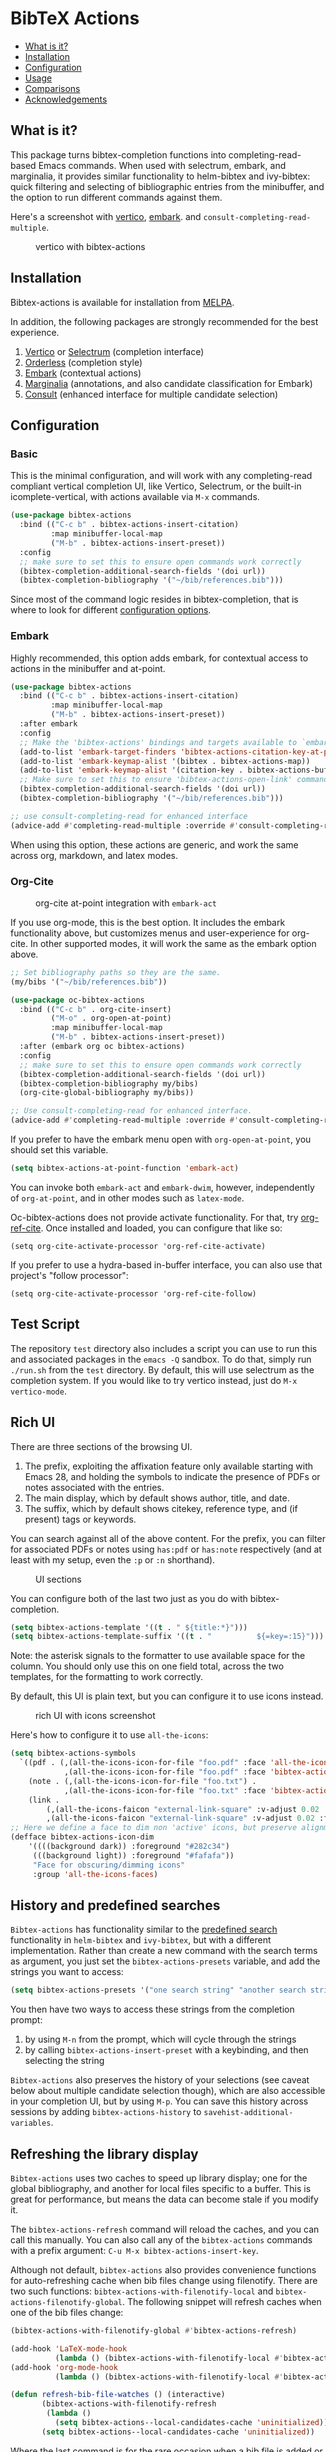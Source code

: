[[https://melpa.org/#/bibtex-actions][file:https://melpa.org/packages/bibtex-actions-badge.svg]]

* BibTeX Actions
  :PROPERTIES:
  :CUSTOM_ID: bibtex-actions
  :END:

- [[#what-is-it][What is it?]]
- [[#installation][Installation]]
- [[#configuration][Configuration]]
- [[#usage][Usage]]
- [[#comparisons][Comparisons]]
- [[#acknowledgements][Acknowledgements]]

** What is it?
   :PROPERTIES:
   :CUSTOM_ID: what-is-it
   :END:

This package turns bibtex-completion functions into completing-read-based Emacs commands.
When used with selectrum, embark, and marginalia, it provides similar functionality to helm-bibtex and ivy-bibtex: quick filtering and selecting of bibliographic entries from the minibuffer, and the option to run different commands against them.

Here's a screenshot with [[https://github.com/raxod502/selectrum][vertico]], [[https://github.com/oantolin/embark/][embark]]. and =consult-completing-read-multiple=.

#+CAPTION: vertico with bibtex-actions
[[file:images/vertico.png]]

** Installation
   :PROPERTIES:
   :CUSTOM_ID: installation
   :END:

Bibtex-actions is available for installation from [[https://melpa.org][MELPA]].

In addition, the following packages are strongly recommended for the best experience.

1. [[https://github.com/minad/vertico][Vertico]] or [[https://github.com/raxod502/selectrum][Selectrum]] (completion interface)
2. [[https://github.com/oantolin/orderless][Orderless]] (completion style)
3. [[https://github.com/oantolin/embark][Embark]] (contextual actions)
4. [[https://github.com/minad/marginalia][Marginalia]] (annotations, and also candidate classification for Embark)
4. [[https://github.com/minad/consult][Consult]] (enhanced interface for multiple candidate selection)

** Configuration
   :PROPERTIES:
   :CUSTOM_ID: configuration
   :END:

*** Basic
    :PROPERTIES:
    :CUSTOM_ID: basic
    :END:

This is the minimal configuration, and will work with any completing-read compliant vertical completion UI, like Vertico, Selectrum, or the built-in icomplete-vertical, with actions available via =M-x= commands.

#+BEGIN_SRC emacs-lisp
(use-package bibtex-actions
  :bind (("C-c b" . bibtex-actions-insert-citation)
         :map minibuffer-local-map
         ("M-b" . bibtex-actions-insert-preset))
  :config
  ;; make sure to set this to ensure open commands work correctly
  (bibtex-completion-additional-search-fields '(doi url))
  (bibtex-completion-bibliography '("~/bib/references.bib")))
#+END_SRC

Since most of the command logic resides in bibtex-completion, that is where to look for different [[https://github.com/tmalsburg/helm-bibtex#basic-configuration-recommended][configuration options]].

*** Embark

Highly recommended, this option adds embark, for contextual access to actions in the minibuffer and at-point.

#+BEGIN_SRC emacs-lisp
(use-package bibtex-actions
  :bind (("C-c b" . bibtex-actions-insert-citation)
         :map minibuffer-local-map
         ("M-b" . bibtex-actions-insert-preset))
  :after embark
  :config
  ;; Make the 'bibtex-actions' bindings and targets available to `embark'.
  (add-to-list 'embark-target-finders 'bibtex-actions-citation-key-at-point)
  (add-to-list 'embark-keymap-alist '(bibtex . bibtex-actions-map))
  (add-to-list 'embark-keymap-alist '(citation-key . bibtex-actions-buffer-map))
  ;; Make sure to set this to ensure 'bibtex-actions-open-link' command works correctly.
  (bibtex-completion-additional-search-fields '(doi url))
  (bibtex-completion-bibliography '("~/bib/references.bib")))

;; use consult-completing-read for enhanced interface
(advice-add #'completing-read-multiple :override #'consult-completing-read-multiple)
#+END_SRC

When using this option, these actions are generic, and work the same across org, markdown, and latex modes.

*** Org-Cite

#+CAPTION: org-cite at-point integration with =embark-act=
[[file:images/org-cite-embark-point.png]]

If you use org-mode, this is the best option.
It includes the embark functionality above, but customizes menus and user-experience for org-cite.
In other supported modes, it will work the same as the embark option above.

#+BEGIN_SRC emacs-lisp
;; Set bibliography paths so they are the same.
(my/bibs '("~/bib/references.bib"))

(use-package oc-bibtex-actions
  :bind (("C-c b" . org-cite-insert)
         ("M-o" . org-open-at-point)
         :map minibuffer-local-map
         ("M-b" . bibtex-actions-insert-preset))
  :after (embark org oc bibtex-actions)
  :config
  ;; make sure to set this to ensure open commands work correctly
  (bibtex-completion-additional-search-fields '(doi url))
  (bibtex-completion-bibliography my/bibs)
  (org-cite-global-bibliography my/bibs))

;; Use consult-completing-read for enhanced interface.
(advice-add #'completing-read-multiple :override #'consult-completing-read-multiple)
#+END_SRC

If you prefer to have the embark menu open with =org-open-at-point=, you should set this variable.

#+BEGIN_SRC emacs-lisp
(setq bibtex-actions-at-point-function 'embark-act)
#+END_SRC

You can invoke both =embark-act= and =embark-dwim=, however, independently of =org-at-point=, and in other modes such as =latex-mode=.

Oc-bibtex-actions does not provide activate functionality. 
For that, try [[https://github.com/jkitchin/org-ref-cite][org-ref-cite]]. 
Once installed and loaded, you can configure that like so:

#+BEGIN_SRC
(setq org-cite-activate-processor 'org-ref-cite-activate)
#+END_SRC

If you prefer to use a hydra-based in-buffer interface, you can also use that project's "follow processor":

#+BEGIN_SRC
(setq org-cite-activate-processor 'org-ref-cite-follow)
#+END_SRC

** Test Script
    :PROPERTIES:
    :CUSTOM_ID: test-script
    :END:

The repository =test= directory also includes a script you can use to run this and associated packages in the =emacs -Q= sandbox.
To do that, simply run =./run.sh= from the =test= directory.
By default, this will use selectrum as the completion system.
If you would like to try vertico instead, just do =M-x vertico-mode=.

** Rich UI
    :PROPERTIES:
    :CUSTOM_ID: rich-ui
    :END:

There are three sections of the browsing UI.

1. The prefix, exploiting the affixation feature only available starting with Emacs 28, and holding the symbols to indicate the presence of PDFs or notes associated with the entries.
2. The main display, which by default shows author, title, and date.
3. The suffix, which by default shows citekey, reference type, and (if present) tags or keywords.

You can search against all of the above content.
For the prefix, you can filter for associated PDFs or notes using =has:pdf= or =has:note= respectively (and at least with my setup, even the =:p= or =:n= shorthand).

#+CAPTION: UI sections
[[file:images/ui-segments.png]]

You can configure both of the last two just as you do with bibtex-completion.

#+BEGIN_SRC emacs-lisp
  (setq bibtex-actions-template '((t . " ${title:*}")))
  (setq bibtex-actions-template-suffix '((t . "          ${=key=:15}")))
#+END_SRC

Note: the asterisk signals to the formatter to use available space for the column.
You should only use this on one field total, across the two templates, for the formatting to work correctly.

By default, this UI is plain text, but you can configure it to use icons instead.

#+CAPTION: rich UI with icons screenshot
[[file:images/rich-ui-icons.png]]

Here's how to configure it to use =all-the-icons=:

#+BEGIN_SRC emacs-lisp
  (setq bibtex-actions-symbols
    `((pdf . (,(all-the-icons-icon-for-file "foo.pdf" :face 'all-the-icons-dred) .
              ,(all-the-icons-icon-for-file "foo.pdf" :face 'bibtex-actions-icon-dim)))
      (note . (,(all-the-icons-icon-for-file "foo.txt") .
              ,(all-the-icons-icon-for-file "foo.txt" :face 'bibtex-actions-icon-dim)))        
      (link . 
          (,(all-the-icons-faicon "external-link-square" :v-adjust 0.02 :face 'all-the-icons-dpurple) .
          ,(all-the-icons-faicon "external-link-square" :v-adjust 0.02 :face 'bibtex-actions-icon-dim)))))
  ;; Here we define a face to dim non 'active' icons, but preserve alignment
  (defface bibtex-actions-icon-dim
      '((((background dark)) :foreground "#282c34")
       (((background light)) :foreground "#fafafa"))
       "Face for obscuring/dimming icons"
       :group 'all-the-icons-faces)
#+END_SRC

** History and predefined searches
    :PROPERTIES:
    :CUSTOM_ID: history-and-predefined-searches
    :END:

=Bibtex-actions= has functionality similar to the [[https://github.com/tmalsburg/helm-bibtex#p][predefined search]] functionality in =helm-bibtex= and =ivy-bibtex=, but with a different implementation.
Rather than create a new command with the search terms as argument, you just set the =bibtex-actions-presets= variable, and add the strings you want to access:

#+begin_src emacs-lisp
(setq bibtex-actions-presets '("one search string" "another search string"))
#+end_src

You then have two ways to access these strings from the completion prompt:

1. by using =M-n= from the prompt, which will cycle through the strings
2. by calling =bibtex-actions-insert-preset= with a keybinding, and then selecting the string

=Bibtex-actions= also preserves the history of your selections (see caveat below about multiple candidate selection though), which are also accessible in your completion UI, but by using =M-p=.
You can save this history across sessions by adding =bibtex-actions-history= to =savehist-additional-variables=.

** Refreshing the library display
    :PROPERTIES:
    :CUSTOM_ID: refreshing-the-library-display
    :END:

=Bibtex-actions= uses two caches to speed up library display; one for the global bibliography, and another for local files specific to a buffer.
This is great for performance, but means the data can become stale if you modify it.

The =bibtex-actions-refresh= command will reload the caches, and you can call this manually.
You can also call any of the =bibtex-actions= commands with a prefix argument: =C-u M-x bibtex-actions-insert-key=.

Although not default, =bibtex-actions= also provides convenience functions for auto-refreshing cache when bib files change using filenotify. 
There are two such functions: =bibtex-actions-with-filenotify-local= and =bibtex-actions-filenotify-global=. 
The following snippet will refresh caches when one of the bib files change:

#+BEGIN_SRC emacs-lisp
(bibtex-actions-with-filenotify-global #'bibtex-actions-refresh)

(add-hook 'LaTeX-mode-hook
          (lambda () (bibtex-actions-with-filenotify-local #'bibtex-actions-refresh)))
(add-hook 'org-mode-hook
          (lambda () (bibtex-actions-with-filenotify-local #'bibtex-actions-refresh)))

(defun refresh-bib-file-watches () (interactive)
       (bibtex-actions-with-filenotify-refresh
        (lambda ()
          (setq bibtex-actions--local-candidates-cache 'uninitialized)))
       (setq bibtex-actions--local-candidates-cache 'uninitialized))
#+END_SRC

Where the last command is for the rare occasion when a bib file is added or removed and thus the watches need to be adjusted.

This will reload the cache whenever a bib file changes. 

A different option which might be useful is to merely invalidate the cache so that it is regenerated whenever a bibtex-actions command is called next.
This can be achieved by the following code:

#+BEGIN_SRC emacs-lisp
(bibtex-actions-with-filenotify-global
 (lambda () (setq bibtex-actions--candidates-cache 'uninitialized)))

(add-hook 'LaTeX-mode-hook
          (lambda () (bibtex-actions-with-filenotify-local
                      (lambda () (setq bibtex-actions--local-candidates-cache 'uninitialized)))))

(add-hook 'org-mode-hook
          (lambda () (bibtex-actions-with-filenotify-local
                      (lambda () (setq bibtex-actions--local-candidates-cache 'uninitialized)))))

(defun refresh-bib-file-watches () (interactive)
       (bibtex-actions-with-filenotify-refresh (lambda () (setq bibtex-actions--local-candidates-cache 'uninitialized))) (setq bibtex-actions--local-candidates-cache 'uninitialized))
#+END_SRC

Another option to make the completion interface more seamless is to add a hook which generates the cache after a buffer is opened. This can be done when emacs has been idle (half a second in the example below) with something like this:

#+BEGIN_SRC emacs-lisp
(defun gen-bib-cache-idle ()
  "Generate bib item caches with idle timer"
  (run-with-idle-timer 0.5 nil #'bibtex-actions-refresh))

(add-hook 'LaTeX-mode-hook #'gen-bib-cache-idle)
(add-hook 'org-mode-hook #'gen-bib-cache-idle)
#+END_SRC

For additional configuration options on this, see [[https://github.com/bdarcus/bibtex-actions/wiki/Configuration#automating-path-watches][the wiki]].

** Finding citation keys at point
    :PROPERTIES:
    :CUSTOM_ID: finding-citation-keys-at-point
    :END:

=bibtex-actions-at-point= can find citation keys at point in org-mode buffer, latex-mode buffer, etc. To add support for other major modes or citation syntax, you can write a function (below is an example for =org-cite=) and add it to =bibtex-completion-key-at-point-functions=.

#+begin_src emacs-lisp
(defun bibtex-actions-get-key-org-cite ()
  "Return key at point for org-cite citation-reference."
  (when-let (((eq major-mode 'org-mode))
             (elt (org-element-context)))
    (pcase (org-element-type elt)
      ('citation-reference
       (org-element-property :key elt))
      ('citation
       (org-cite-get-references elt t)))))
#+end_src

** Usage
   :PROPERTIES:
   :CUSTOM_ID: usage
   :END:

You have a few different ways to interact with these commands.

*** Org-cite

Bibtex-actions includes org-cite integration in =oc-bibtex-actions=, which includes a processor with "follow" and "insert" capabilities.

The "insert processor" will use =bibtex-actions-read= to browse your library to insert and edit citations and citation references using the =org-cite-insert= command.

The "follow processor" provides at-point functionality accessible via the =org-open-at-point= command.
By default, in org-mode with org-cite support, when point is on a citation or citation-reference, and you invoke =org-open-at-point=, it will run the default command, which is =bibtex-actions-open=.


*** =M-x=
    :PROPERTIES:
    :CUSTOM_ID: m-x
    :END:

Simply do =M-x= and select the command that you want, enter the terms to find the item you are looking for, and hit return.
This runs the default action: the command you invoked.

Here's the view, using marginalia for annotations.

#+CAPTION: commands available from M-x
[[file:images/m-x.png]]

A note on multiple candidate selection:

These commands do allow you to select multiple items, with two caveats:

1. For this to work correctly, you /must/ use the ampersand (=&=) as =crm-separator= to separate the candidates.
2. We use long candidate strings, so if you use a completion system that requires you to =TAB=-complete, the experience is less-than-ideal.

*** Access an alternate action via =embark-act=
    :PROPERTIES:
    :CUSTOM_ID: access-an-alternate-action-via-embark-act
    :END:

If while browsing you instead would rather edit that record, and you have embark installed and configured, this is where =embark-act= comes in.
Simply input the keybinding for =embark-act= (in my case =C-o=), and select the alternate action.

*** Use =embark-collect-snapshot=
    :PROPERTIES:
    :CUSTOM_ID: use-embark-collect-snapshot
    :END:

A final option, that can be useful: run =embark-collect-snapshot= (=S=) from =embark-act=.
This will select the candidate subset, and open it in a separate buffer.
From there, you can run the same options discussed above using =embark-act= (which is also bound to =a= in the collect buffer).

So, for example, say you are working on a paper. You hold the complete super-set of items you are interested in citing at some point in that buffer.
From there, you can run different actions on the candidates at will, rather than search individually for each item you want to cite.

*** Use =bibtex-actions-dwim=
    :PROPERTIES:
    :CUSTOM_ID: use-bibtex-actions-dwim
    :END:

=M-x bibtex-actions-dwim= will run the default action on citation keys found at point directly.
If you have =embark= installed, you use can =embark-dwim= instead for the same behavior, and =embark-act= for additional actions at-point.

If no citation key is found, the minibuffer will open for selection.
You can disable this behavior by setting =bibtex-actions-at-point-fallback= to nil.

** Comparisons
   :PROPERTIES:
   :CUSTOM_ID: comparisons
   :END:

This is inspired by =helm-bibtex= and =ivy-bibtex=, but is based on =completing-read=.
In comparison:

- like =helm-bibtex=, but unlike =ivy-bibtex=, =bibtex-actions= has support for multi-selection of candidates
- =helm-bibtex= and =ivy-bibtex= provide a single command, and the actions accessed from there; =bibtex-actions= provides all of its actions as standard commands, available from =M-x=, without a single entry point.
- =bibtex-actions= is based on =completing-read-multiple=, with a single dependency, and works with different completion systems (though in practice is best supported in =selectrum=) and supporting packages that are =completing-read= compliant; =helm-bibtex= and =ivy-bibtex= are based on =helm= and =ivy= respectively.

** Acknowledgements
   :PROPERTIES:
   :CUSTOM_ID: acknowledgements
   :END:

The ideas in this project were initially worked out in a [[https://github.com/tmalsburg/helm-bibtex/issues/353][conversation]] with [[https://github.com/mtreca][Maxime Tréca]] and [[https://github.com/minad][Daniel Mendler]]. Daniel, author of [[https://github.com/minad/consult][consult]] and [[https://github.com/minad/marginalia][marginalia]], helped us understand the possibilities of the new suite of completing-read packages, while Maxime came up with an [[https://github.com/tmalsburg/helm-bibtex/pull/355][initial prototype]].

This code takes those ideas and re-implements them to fill out the feature set, and also optimize the code clarity and performance.

Along the way, [[https://github.com/clemera][Clemens Radermacher]] and [[https://github.com/oantolin][Omar Antolín]] helped with some of the intricacies of completing-read and elisp.

And, of course, thanks to [[https://github.com/tmalsburg][Titus von der Malburg]] for creating and maintaining =bibtex-completion= and =helm-bibtex= and =ivy-bibtex=.
